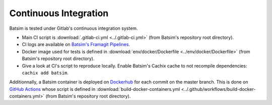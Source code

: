 .. _ci:

Continuous Integration
======================

Batsim is tested under Gitlab's continuous integration system.

.. image:: img/ci/overview.svg

- Main CI script is :download:`.gitlab-ci.yml <../.gitlab-ci.yml>` (from Batsim's repository root directory).
- CI logs are available on `Batsim's Framagit Pipelines`_.
- Docker image used for tests is defined in :download:`env/docker/Dockerfile <../env/docker/Dockerfile>` (from Batsim's repository root directory).
- Give a look at CI's script to reproduce locally.
  Enable Batsim's Cachix cache to not recompile dependencies: ``cachix add batsim``.

Additionnally, a Batsim container is deployed on Dockerhub_ for each commit on the master branch.
This is done on `GitHub Actions`_ whose script is defined in :download:`build-docker-containers.yml <../.github/workflows/build-docker-containers.yml>` (from Batsim's repository root directory).

.. _Batsim's Framagit Pipelines: https://framagit.org/batsim/batsim/pipelines
.. _Dockerhub: https://hub.docker.com/repository/docker/oarteam/batsim
.. _GitHub Actions: https://github.com/oar-team/batsim/actions
